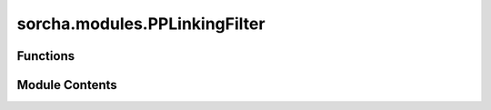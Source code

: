 sorcha.modules.PPLinkingFilter
==============================

.. py:module:: sorcha.modules.PPLinkingFilter


Functions
---------

.. autoapisummary::

   sorcha.modules.PPLinkingFilter.PPLinkingFilter


Module Contents
---------------

.. py:function:: PPLinkingFilter(observations, detection_efficiency, min_observations, min_tracklets, tracklet_interval, minimum_separation, maximum_time, night_start_utc, survey_name='rubin_sim', drop_unlinked=True)

   A function which mimics the effects of the SSP linking process by looking
   for valid tracklets within valid tracks and only outputting observations
   which would be thus successfully "linked" by SSP.

   Parameters:
   -----------
   detection_efficiency (float): the fractional percentage of successfully linked
   detections.

   min_observations (int): the minimum number of observations in a night required
   to form a tracklet.

   min_tracklets (int): the minimum number of tracklets required to form a valid track.

   tracklet_interval (int): the time window (in days) in which the minimum number of
   tracklets must occur to form a valid track.

   minimum_separation (float): the minimum separation inside a tracklet for it
   to be recognised as motion between images (in arcseconds).

   maximum_time (float): # Maximum time separation (in days) between subsequent observations in a tracklet.

   rng (numpy Generator object): numpy random number generator object.

   survey_name (str): a string with the survey name. used for time-zone purposes.
   Currently only accepts "rubin_sim", "RUBIN_SIM", "lsst", "LSST".

   drop_unlinked (boolean): rejects all observations that are considered to not be linked. Default is True

   Returns:
   -----------
   observations_out (pandas dataframe): a pandas dataframe containing observations
   of linked objects only.



